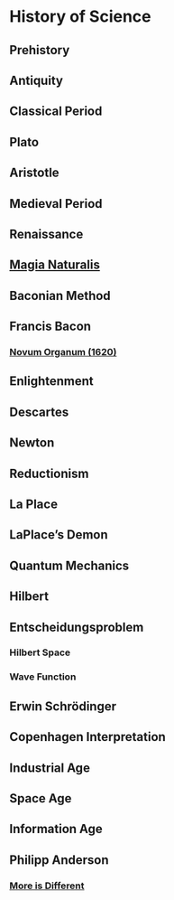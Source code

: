 * History of Science

** Prehistory

** Antiquity

** Classical Period

** Plato

** Aristotle

** Medieval Period

** Renaissance

** [[https://en.wikipedia.org/wiki/Magia_Naturalis][Magia Naturalis]]

** Baconian Method

** Francis Bacon

*** [[https://en.wikipedia.org/wiki/Novum_Organum][Novum Organum (1620)]]

** Enlightenment

** Descartes

** Newton

** Reductionism

** La Place

** LaPlace’s Demon

** Quantum Mechanics

** Hilbert

** Entscheidungsproblem

*** Hilbert Space

*** Wave Function

** Erwin Schrödinger

** Copenhagen Interpretation

** Industrial Age

** Space Age

** Information Age

** Philipp Anderson
*** [[https://science.sciencemag.org/content/177/4047/393][More is Different]]

